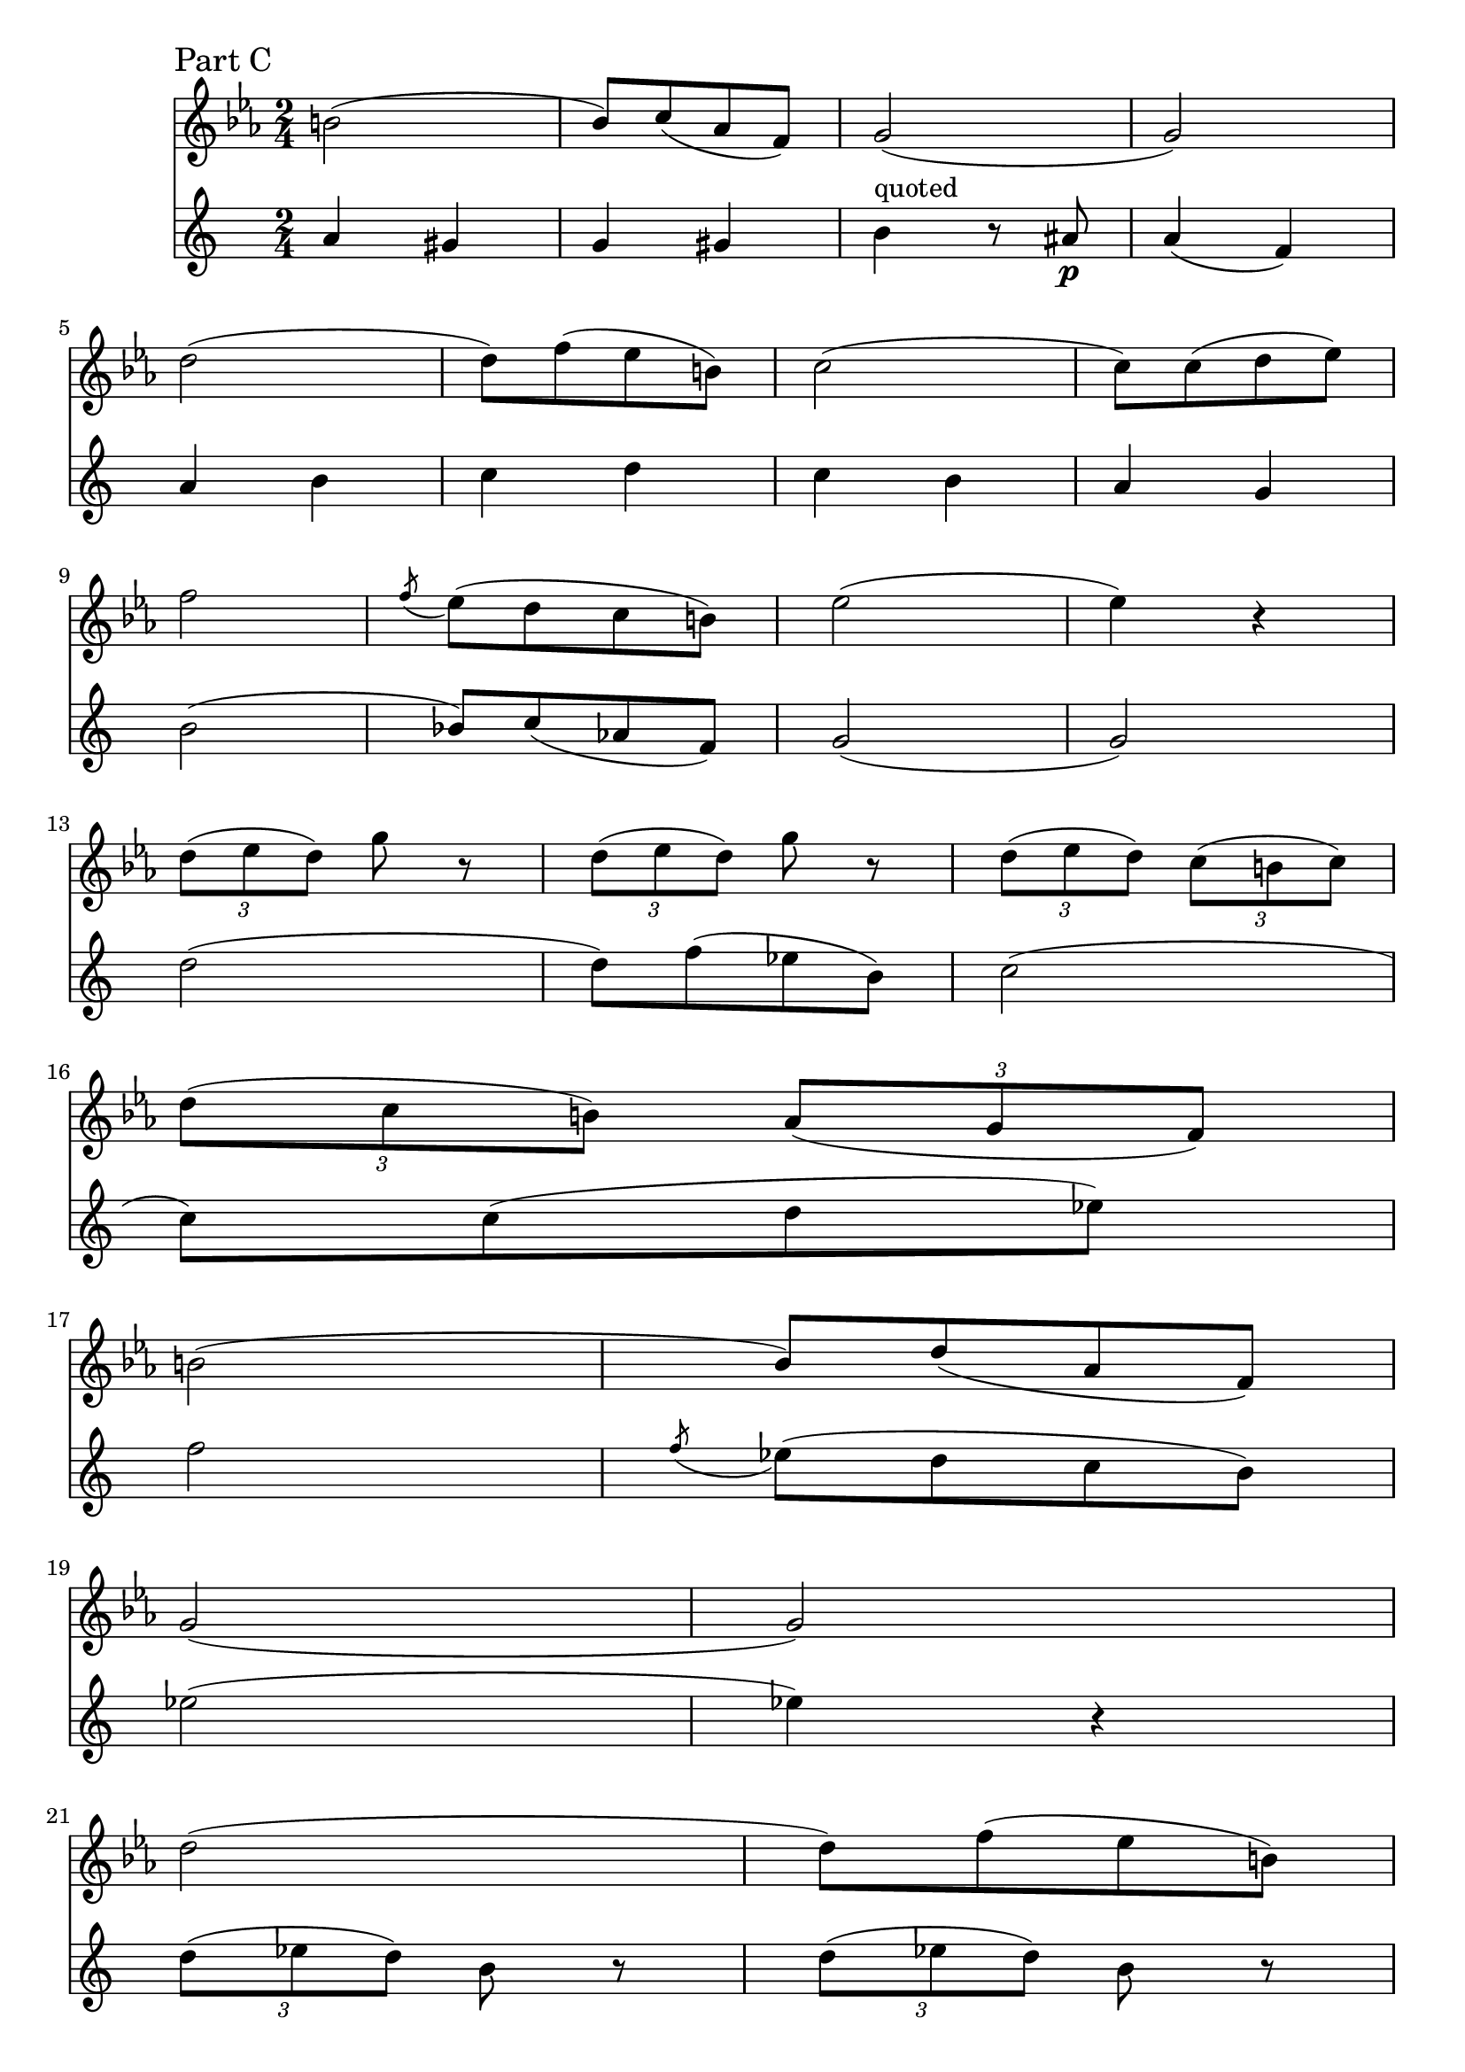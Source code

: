\version "2.24.0"

trl = \tuplet 3/2 \etc

acc = \acciaccatura \etc

fluteNotes = \relative {
  a'4 gis g gis | b4^"quoted" r8 ais\p a4( f) | a b c d | c b a g
}

\addQuote "flute" { \fluteNotes }

oboeNotes = \relative {
  c''4 cis c b | \quoteDuring "flute" { s1 s1 } | c4 c c c
}


flugehornMusic = \relative {
    | b'2( | bes8)[ c( aes f)] | g2( | g2) \break
    | d'2( | d8)[ f( ees b)] | c2( | c8)[ c( d ees)] \break
    | f2 | \acc f8 ees([ d c b)] | ees2( | ees4) r4 \break
    
    | \tag #'flghI { \repeat unfold 2 {\trl {d8( ees d)} g r} } 
      \tag #'flghII { \repeat unfold 2 {\trl {d8( ees d)} b r} }
      
    | \trl {d( es d)} \trl {c( b c)} \break
    | \trl {d( c b)} \trl {aes( g f)} | b2( | bes8)[ d( aes f)] \break
    | g2( | g) | d'( | d8)[ f( ees b)] \break
    | c2( | c2) | r8 c([ d ees)] | f2 \break
    | \acc f8 ees([ d c b)] | aes2 | \trl {d8( ees d)} c r \break
    | \trl {c( d c)} b[ r16 aes] | g2
}

flghIMusic = { \keepWithTag #'flghI \flugehornMusic }
flghIIMusic = { \keepWithTag #'flghII \flugehornMusic }

\addQuote "flugehornI" { \keepWithTag #'flghI \flugehornMusic }

hornTenC = {
  \sectionLabel "Part C"
  \key ees \major
  \repeat volta 2 {
    \quoteDuring "flugehornI" { \repeat unfold 31 s2 }
  }
  \alternative {
    { g8 r8 r4 }
    { g8\repeatTie r8 d'4 \break}
  }
}


hornTenNotes = {
  \clef treble
  \time 2/4
  \relative e'' {
    \hornTenC
    \flghIIMusic
  }
}

hornBarNotes = {
  \clef treble
  \time 2/4
  \relative e'' {
    \fluteNotes 
    \flghIIMusic
  }
}

\score {
  <<
  \new Staff \hornTenNotes
  \new Staff \hornBarNotes
  >>
}
